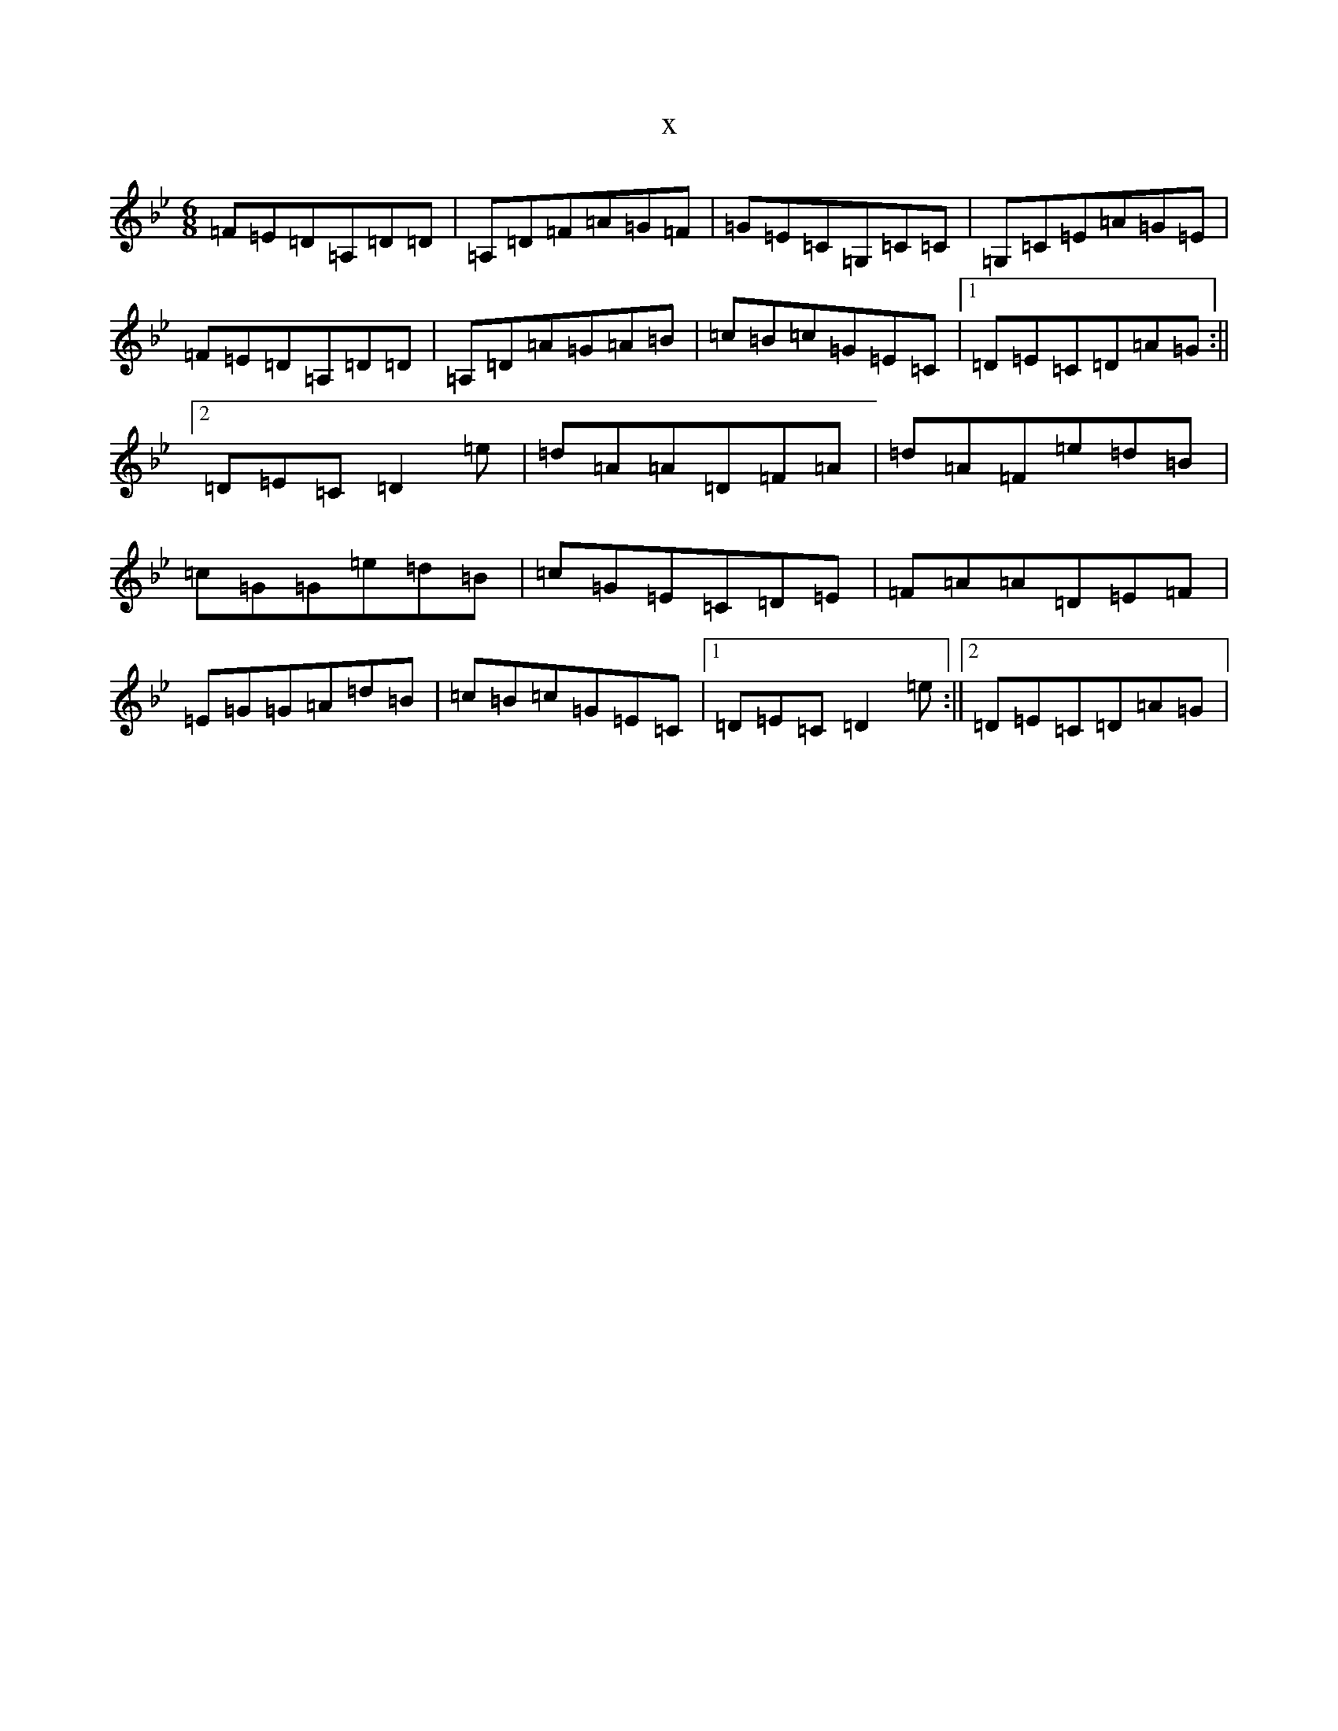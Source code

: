 X:15747
T:x
L:1/8
M:6/8
K: C Dorian
=F=E=D=A,=D=D|=A,=D=F=A=G=F|=G=E=C=G,=C=C|=G,=C=E=A=G=E|=F=E=D=A,=D=D|=A,=D=A=G=A=B|=c=B=c=G=E=C|1=D=E=C=D=A=G:||2=D=E=C=D2=e|=d=A=A=D=F=A|=d=A=F=e=d=B|=c=G=G=e=d=B|=c=G=E=C=D=E|=F=A=A=D=E=F|=E=G=G=A=d=B|=c=B=c=G=E=C|1=D=E=C=D2=e:||2=D=E=C=D=A=G|
